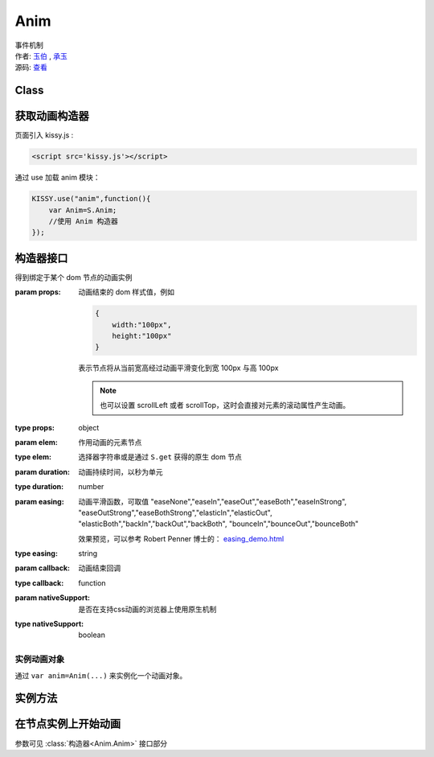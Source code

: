 .. _anim:

Anim
===================================

|  事件机制
|  作者: `玉伯 <lifesinger@gmail.com>`_ , `承玉 <yiminghe@gmail.com>`_
|  源码: `查看 <../../../../../../kissy/src/event/>`_

Class
-----------------------------------------------

.. js:data:: KISSY.Event



获取动画构造器
-----------------------------------
页面引入 kissy.js :

.. code-block:: html

    <script src='kissy.js'></script>

通过 use 加载 anim 模块：

.. code-block:: javascript

    KISSY.use("anim",function(){
        var Anim=S.Anim;
        //使用 Anim 构造器
    });

.. versionadded:: 1.2
    KISSY 1.2 可直接通过依赖注入，从函数参数中取得

    .. code-block:: javascript
    
        KISSY.use("anim",function(S,Anim){
            //使用 Anim 构造器
        });

.. seealso::

    KISSY 1.2 :mod:`Loader` 新增功能

构造器接口
----------------------------------------------

.. class:: Anim(elem,props[,duration=1,easing='easeNone',callback,nativeSupport=true])

    得到绑定于某个 dom 节点的动画实例
    
    :param props: 动画结束的 dom 样式值，例如
    
        .. code-block:: javascript

            {
                width:"100px",
                height:"100px"
            }
            
        表示节点将从当前宽高经过动画平滑变化到宽 100px 与高 100px
        
        .. note::
        
            也可以设置 scrollLeft 或者 scrollTop，这时会直接对元素的滚动属性产生动画。
                
    :type props: object
    :param elem: 作用动画的元素节点
    :type elem: 选择器字符串或是通过 ``S.get`` 获得的原生 dom 节点             
    :param duration: 动画持续时间，以秒为单元
    :type duration: number
    :param easing: 动画平滑函数，可取值 
                   "easeNone","easeIn","easeOut","easeBoth","easeInStrong",
                   "easeOutStrong","easeBothStrong","elasticIn","elasticOut",
                   "elasticBoth","backIn","backOut","backBoth",
                   "bounceIn","bounceOut","bounceBoth"
                   
                   效果预览，可以参考 Robert Penner 博士的：
                   `easing_demo.html <http://www.robertpenner.com/easing/easing_demo.html>`_
                   
    :type easing: string
    :param callback: 动画结束回调
    :type callback: function
    :param nativeSupport: 是否在支持css动画的浏览器上使用原生机制
    :type nativeSupport: boolean


实例动画对象
~~~~~~~~~~~~~~~~~~~~~~~~~~~~~~~~~~~~~~~~~~~

通过 ``var anim=Anim(...)`` 来实例化一个动画对象。


实例方法
---------------------------------------------------------------

.. method:: Anim.run()

    在动画实例上调用，开始当前动画实例的动画.
    
.. method:: Anim.stop(finish=false)    

    在动画实例上调用，结束当前动画实例的动画.        

    :param boolean finish: flasy 时，动画会在当前帧直接停止；为 true 时，动画停止时会立刻跳到最后一帧。

在节点实例上开始动画
----------------------------------------------------------------


.. method:: Node.animate(props[,duration=1,easing='easeNone',callback,nativeSupport=true])

    在当前节点作用动画
    
.. method:: Node.stop(finish)

    .. versionadded:: 1.2 
        停止在当前节点作用动画   
        
    :param boolean finish: flasy 时，动画会在当前帧直接停止；为 true 时，动画停止时会立刻跳到最后一帧。     

参数可见 :class:`构造器<Anim.Anim>` 接口部分

.. method:: Node.show([speed,callback])    

    元素以动画效果显示
    
    :param number speed: 动画持续时间，设置无动画
    :param function callback: 动画结束后回调函数
    
.. method:: Node.hide([speed,callback])

    元素以动画效果隐藏
    
    :param number speed: 动画持续时间，设置无动画
    :param function callback: 动画结束后回调函数
    
.. method:: Node.toggle([speed,callback])

    当前元素为显示时动画效果隐藏，否则动画效果显示
    
    :param number speed: 动画持续时间，设置无动画
    :param function callback: 动画结束后回调函数        

.. method:: Node.fadeIn([speed=1,callback])

    元素渐隐效果显示
    
    :param number speed: 单位秒，动画持续时间，设置无动画
    :param function callback: 动画结束后回调函数
    
.. method:: Node.fadeOut([speed=1,callback])

    元素渐隐效果隐藏
    
    :param number speed: 单位秒，动画持续时间，设置无动画
    :param function callback: 动画结束后回调函数    

.. method:: Node.slideDown([speed=1,callback])

    元素从上到下滑动显示
    
    :param number speed: 单位秒，动画持续时间，设置无动画
    :param function callback: 动画结束后回调函数
    
.. method:: Node.slideUp([speed=1,callback])

    元素从下到上隐藏
    
    :param number speed: 单位秒，动画持续时间，设置无动画
    :param function callback: 动画结束后回调函数
